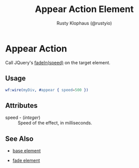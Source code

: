 # vim: sw=3 ts=3 ft=org

#+TITLE: Appear Action Element
#+STYLE: <LINK href='../stylesheet.css' rel='stylesheet' type='text/css' />
#+AUTHOR: Rusty Klophaus (@rustyio)
#+OPTIONS:   H:2 num:1 toc:1 \n:nil @:t ::t |:t ^:t -:t f:t *:t <:t
#+EMAIL: 
#+TEXT: [[http://nitrogenproject.com][Home]] | [[file:../index.org][Getting Started]] | [[file:../api.org][API]] | [[file:../elements.org][Elements]] | [[file:../actions.org][*Actions*]] | [[file:../validators.org][Validators]] | [[file:../handlers.org][Handlers]] | [[file:../config.org][Configuration Options]] | [[file:../advanced.org][Advanced Guides]] | [[file:../troubleshooting.org][Troubleshooting]] | [[file:../about.org][About]]

* Appear Action

  Call JQuery's [[http://docs.jquery.com/Effects/fadeIn][fadeIn(speed)]] on the target element.

** Usage

#+BEGIN_SRC erlang
   wf:wire(myDiv, #appear { speed=500 })
#+END_SRC

** Attributes

   + speed - (/integer/) :: Speed of the effect, in milliseconds.

** See Also

   + [[./base.html][base element]]

   + [[./fade.html][fade element]]

 
